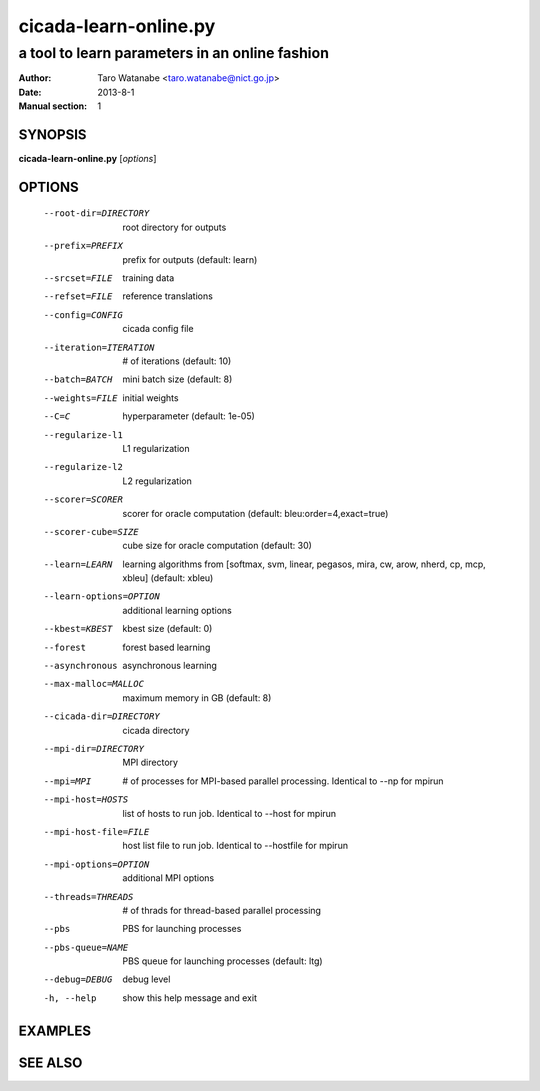 ======================
cicada-learn-online.py
======================

-----------------------------------------------
a tool to learn parameters in an online fashion
-----------------------------------------------

:Author: Taro Watanabe <taro.watanabe@nict.go.jp>
:Date:   2013-8-1
:Manual section: 1

SYNOPSIS
--------

**cicada-learn-online.py** [*options*]

OPTIONS
-------

  --root-dir=DIRECTORY  root directory for outputs
  --prefix=PREFIX       prefix for outputs (default: learn)
  --srcset=FILE         training data
  --refset=FILE         reference translations
  --config=CONFIG       cicada config file
  --iteration=ITERATION
                        # of iterations (default: 10)
  --batch=BATCH         mini batch size (default: 8)
  --weights=FILE        initial weights
  --C=C                 hyperparameter (default: 1e-05)
  --regularize-l1       L1 regularization
  --regularize-l2       L2 regularization
  --scorer=SCORER       scorer for oracle computation (default:
                        bleu:order=4,exact=true)
  --scorer-cube=SIZE    cube size for oracle computation (default: 30)
  --learn=LEARN         learning algorithms from [softmax, svm, linear,
                        pegasos, mira, cw, arow, nherd, cp, mcp, xbleu]
                        (default: xbleu)
  --learn-options=OPTION
                        additional learning options
  --kbest=KBEST         kbest size (default: 0)
  --forest              forest based learning
  --asynchronous        asynchronous learning
  --max-malloc=MALLOC   maximum memory in GB (default: 8)
  --cicada-dir=DIRECTORY
                        cicada directory
  --mpi-dir=DIRECTORY   MPI directory
  --mpi=MPI             # of processes for MPI-based parallel processing.
                        Identical to --np for mpirun
  --mpi-host=HOSTS      list of hosts to run job. Identical to --host for
                        mpirun
  --mpi-host-file=FILE  host list file to run job. Identical to --hostfile for
                        mpirun
  --mpi-options=OPTION  additional MPI options
  --threads=THREADS     # of thrads for thread-based parallel processing
  --pbs                 PBS for launching processes
  --pbs-queue=NAME      PBS queue for launching processes (default: ltg)
  --debug=DEBUG         debug level
  -h, --help            show this help message and exit


EXAMPLES
--------


SEE ALSO
--------
